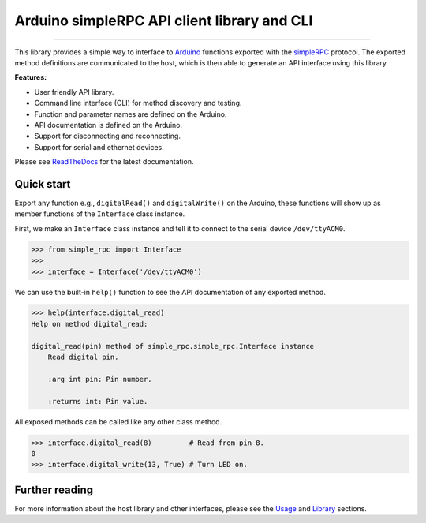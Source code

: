 Arduino simpleRPC API client library and CLI
============================================

.. image:: https://img.shields.io/github/last-commit/jfjlaros/arduino-simple-rpc.svg
   :target: https://github.com/jfjlaros/arduino-simple-rpc/graphs/commit-activity
.. image:: https://github.com/jfjlaros/arduino-simple-rpc/actions/workflows/python-package.yml/badge.svg
   :target: https://github.com/jfjlaros/arduino-simple-rpc/actions/workflows/python-package.yml
.. image:: https://readthedocs.org/projects/arduino-simple-rpc/badge/?version=latest
   :target: https://arduino-simple-rpc.readthedocs.io/en/latest
.. image:: https://img.shields.io/github/release-date/jfjlaros/arduino-simple-rpc.svg
   :target: https://github.com/jfjlaros/arduino-simple-rpc/releases
.. image:: https://img.shields.io/github/release/jfjlaros/arduino-simple-rpc.svg
   :target: https://github.com/jfjlaros/arduino-simple-rpc/releases
.. image:: https://img.shields.io/pypi/v/arduino-simple-rpc.svg
   :target: https://pypi.org/project/arduino-simple-rpc/
.. image:: https://img.shields.io/github/languages/code-size/jfjlaros/arduino-simple-rpc.svg
   :target: https://github.com/jfjlaros/arduino-simple-rpc
.. image:: https://img.shields.io/github/languages/count/jfjlaros/arduino-simple-rpc.svg
   :target: https://github.com/jfjlaros/arduino-simple-rpc
.. image:: https://img.shields.io/github/languages/top/jfjlaros/arduino-simple-rpc.svg
   :target: https://github.com/jfjlaros/arduino-simple-rpc
.. image:: https://img.shields.io/github/license/jfjlaros/arduino-simple-rpc.svg
   :target: https://raw.githubusercontent.com/jfjlaros/arduino-simple-rpc/master/LICENSE.md

----

This library provides a simple way to interface to Arduino_ functions exported
with the simpleRPC_ protocol. The exported method definitions are communicated
to the host, which is then able to generate an API interface using this
library.

**Features:**

- User friendly API library.
- Command line interface (CLI) for method discovery and testing.
- Function and parameter names are defined on the Arduino.
- API documentation is defined on the Arduino.
- Support for disconnecting and reconnecting.
- Support for serial and ethernet devices.

Please see ReadTheDocs_ for the latest documentation.


Quick start
-----------

Export any function e.g., ``digitalRead()`` and ``digitalWrite()`` on the
Arduino, these functions will show up as member functions of the ``Interface``
class instance.

First, we make an ``Interface`` class instance and tell it to connect to the
serial device ``/dev/ttyACM0``.

.. code:: python

    >>> from simple_rpc import Interface
    >>> 
    >>> interface = Interface('/dev/ttyACM0')

We can use the built-in ``help()`` function to see the API documentation of any
exported method.

.. code:: python

    >>> help(interface.digital_read)
    Help on method digital_read:

    digital_read(pin) method of simple_rpc.simple_rpc.Interface instance
        Read digital pin.

        :arg int pin: Pin number.

        :returns int: Pin value.

All exposed methods can be called like any other class method.

.. code:: python

    >>> interface.digital_read(8)         # Read from pin 8.
    0
    >>> interface.digital_write(13, True) # Turn LED on.


Further reading
---------------

For more information about the host library and other interfaces, please see
the Usage_ and Library_ sections.


.. _Arduino: https://www.arduino.cc
.. _simpleRPC: https://simpleRPC.readthedocs.io
.. _ReadTheDocs: https://arduino-simple-rpc.readthedocs.io
.. _Usage: https://arduino-simple-rpc.readthedocs.io/en/latest/usage.html
.. _Library: https://arduino-simple-rpc.readthedocs.io/en/latest/library.html
